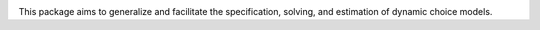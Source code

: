 .. start-badges

.. image:: https://img.shields.io/badge/code%20style-black-000000.svg
    :target: https://github.com/psf/black

.. end-badges



This package aims to generalize and facilitate the specification, solving, and estimation of dynamic choice models.
